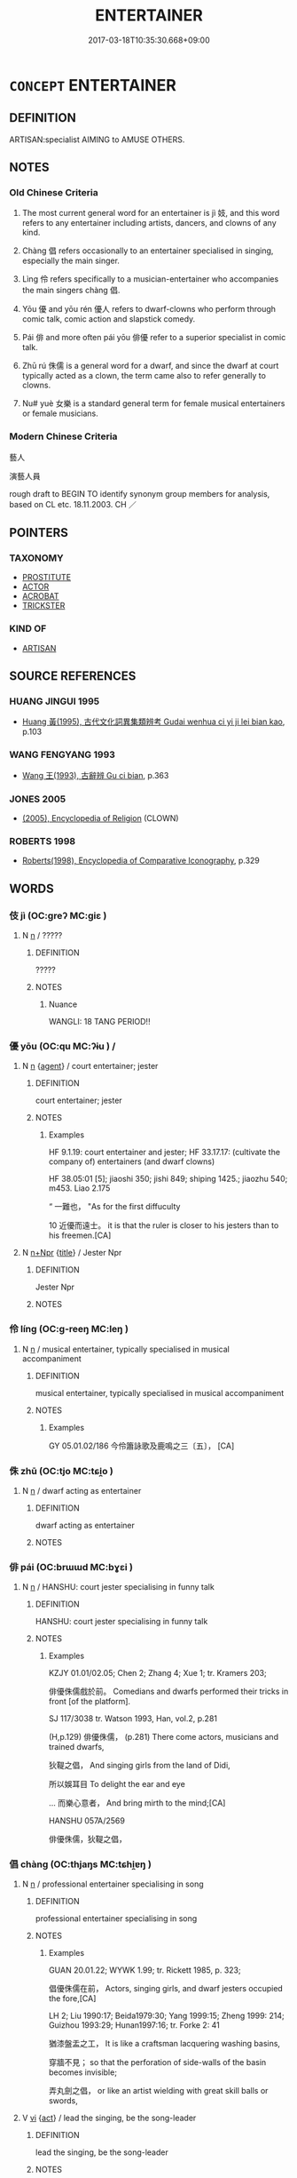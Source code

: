 # -*- mode: mandoku-tls-view -*-
#+TITLE: ENTERTAINER
#+DATE: 2017-03-18T10:35:30.668+09:00        
#+STARTUP: content
* =CONCEPT= ENTERTAINER
:PROPERTIES:
:CUSTOM_ID: uuid-1aa78248-5868-4414-a9c4-97ccdb47c021
:SYNONYM+:  PERFORMER
:SYNONYM+:  ARTISTE
:SYNONYM+:  ARTIST
:SYNONYM+:  CLOWN
:SYNONYM+:  JESTER
:SYNONYM+:  FOOL
:TR_ZH: 演藝人員
:TR_OCH: 伎
:END:
** DEFINITION

ARTISAN:specialist AIMING to AMUSE OTHERS.

** NOTES

*** Old Chinese Criteria
1. The most current general word for an entertainer is jì 妓, and this word refers to any entertainer including artists, dancers, and clowns of any kind.

2. Chàng 倡 refers occasionally to an entertainer specialised in singing, especially the main singer.

3. Lìng 伶 refers specifically to a musician-entertainer who accompanies the main singers chàng 倡.

4. Yōu 優 and yōu rén 優人 refers to dwarf-clowns who perform through comic talk, comic action and slapstick comedy.

5. Pái 俳 and more often pái yōu 俳優 refer to a superior specialist in comic talk.

6. Zhū rú 侏儒 is a general word for a dwarf, and since the dwarf at court typically acted as a clown, the term came also to refer generally to clowns.

7. Nu# yuè 女樂 is a standard general term for female musical entertainers or female musicians.

*** Modern Chinese Criteria
藝人

演藝人員

rough draft to BEGIN TO identify synonym group members for analysis, based on CL etc. 18.11.2003. CH ／

** POINTERS
*** TAXONOMY
 - [[tls:concept:PROSTITUTE][PROSTITUTE]]
 - [[tls:concept:ACTOR][ACTOR]]
 - [[tls:concept:ACROBAT][ACROBAT]]
 - [[tls:concept:TRICKSTER][TRICKSTER]]

*** KIND OF
 - [[tls:concept:ARTISAN][ARTISAN]]

** SOURCE REFERENCES
*** HUANG JINGUI 1995
 - [[cite:HUANG-JINGUI-1995][Huang 黃(1995), 古代文化詞異集類辨考 Gudai wenhua ci yi ji lei bian kao]], p.103

*** WANG FENGYANG 1993
 - [[cite:WANG-FENGYANG-1993][Wang 王(1993), 古辭辨 Gu ci bian]], p.363

*** JONES 2005
 - [[cite:JONES-2005][(2005), Encyclopedia of Religion]] (CLOWN)
*** ROBERTS 1998
 - [[cite:ROBERTS-1998][Roberts(1998), Encyclopedia of Comparative Iconography]], p.329

** WORDS
   :PROPERTIES:
   :VISIBILITY: children
   :END:
*** 伎 jì (OC:ɡreʔ MC:giɛ )
:PROPERTIES:
:CUSTOM_ID: uuid-e643e575-4094-45fb-be80-6a9c683f4f43
:Char+: 伎(9,4/6) 
:GY_IDS+: uuid-6f945648-dfad-405f-93a5-6ab8f7d8027b
:PY+: jì     
:OC+: ɡreʔ     
:MC+: giɛ     
:END: 
**** N [[tls:syn-func::#uuid-8717712d-14a4-4ae2-be7a-6e18e61d929b][n]] / ?????
:PROPERTIES:
:CUSTOM_ID: uuid-8a36885d-fc14-4659-9994-f245c9c4f182
:WARRING-STATES-CURRENCY: 5
:END:
****** DEFINITION

?????

****** NOTES

******* Nuance
WANGLI: 18 TANG PERIOD!!

*** 優 yōu (OC:qu MC:ʔɨu ) /  
:PROPERTIES:
:CUSTOM_ID: uuid-2289a420-e666-4ce4-9531-436ccfb2b2f5
:Char+: 優(9,15/17) 
:Char+: 优(9,4/6) 
:GY_IDS+: uuid-77cd1664-b9e4-43dc-bfea-2d29189f7605
:PY+: yōu     
:OC+: qu     
:MC+: ʔɨu     
:END: 
**** N [[tls:syn-func::#uuid-8717712d-14a4-4ae2-be7a-6e18e61d929b][n]] {[[tls:sem-feat::#uuid-bffb0573-9813-4b95-95b4-87cd47edc88c][agent]]} / court entertainer; jester
:PROPERTIES:
:CUSTOM_ID: uuid-bb1f90c5-9dbc-463d-acf2-f2cb5c53011e
:WARRING-STATES-CURRENCY: 3
:END:
****** DEFINITION

court entertainer; jester

****** NOTES

******* Examples
HF 9.1.19: court entertainer and jester; HF 33.17.17: (cultivate the company of) entertainers (and dwarf clowns)

HF 38.05:01 [5]; jiaoshi 350; jishi 849; shiping 1425.; jiaozhu 540; m453. Liao 2.175

“ 一難也， "As for the first diffuculty

10 近優而遠士。 it is that the ruler is closer to his jesters than to his freemen.[CA]

**** N [[tls:syn-func::#uuid-0f5b5ce6-d13f-433e-abbd-88a290f978d6][n+Npr]] {[[tls:sem-feat::#uuid-4b4da480-c7d4-48f9-9534-cb3826f3fb86][title]]} / Jester Npr
:PROPERTIES:
:CUSTOM_ID: uuid-98d53063-8ba9-4f60-ad1d-39b222c90226
:END:
****** DEFINITION

Jester Npr

****** NOTES

*** 伶 líng (OC:ɡ-reeŋ MC:leŋ )
:PROPERTIES:
:CUSTOM_ID: uuid-fe5947d9-97a1-42ef-8e5e-154dfb30e482
:Char+: 伶(9,5/7) 
:GY_IDS+: uuid-4d03aaea-cb1d-4273-b80d-ae129a6712a1
:PY+: líng     
:OC+: ɡ-reeŋ     
:MC+: leŋ     
:END: 
**** N [[tls:syn-func::#uuid-8717712d-14a4-4ae2-be7a-6e18e61d929b][n]] / musical entertainer, typically specialised in musical accompaniment
:PROPERTIES:
:CUSTOM_ID: uuid-6482b68c-ad98-422d-9eda-b86dcf00bb75
:WARRING-STATES-CURRENCY: 2
:END:
****** DEFINITION

musical entertainer, typically specialised in musical accompaniment

****** NOTES

******* Examples
GY 05.01.02/186 今伶簫詠歌及鹿鳴之三〔五〕， [CA]

*** 侏 zhū (OC:tjo MC:tɕi̯o )
:PROPERTIES:
:CUSTOM_ID: uuid-8b4af119-7a1b-4177-a254-cfa98974610b
:Char+: 侏(9,6/8) 
:GY_IDS+: uuid-ae55f7fb-e79c-43b8-98de-39e979d5e4ba
:PY+: zhū     
:OC+: tjo     
:MC+: tɕi̯o     
:END: 
**** N [[tls:syn-func::#uuid-8717712d-14a4-4ae2-be7a-6e18e61d929b][n]] / dwarf acting as entertainer
:PROPERTIES:
:CUSTOM_ID: uuid-1132476e-80c6-4fc8-a2df-5414e635bc7b
:WARRING-STATES-CURRENCY: 3
:END:
****** DEFINITION

dwarf acting as entertainer

****** NOTES

*** 俳 pái (OC:brɯɯd MC:bɣɛi )
:PROPERTIES:
:CUSTOM_ID: uuid-54a79bc8-49b8-477c-a8bb-2a4653f6c221
:Char+: 俳(9,8/10) 
:GY_IDS+: uuid-537bfc6e-659d-48b0-9a77-dab1c43ed659
:PY+: pái     
:OC+: brɯɯd     
:MC+: bɣɛi     
:END: 
**** N [[tls:syn-func::#uuid-8717712d-14a4-4ae2-be7a-6e18e61d929b][n]] / HANSHU: court jester specialising in funny talk
:PROPERTIES:
:CUSTOM_ID: uuid-a616e87d-e504-4efc-a7f4-3711a8f2a2c8
:WARRING-STATES-CURRENCY: 3
:END:
****** DEFINITION

HANSHU: court jester specialising in funny talk

****** NOTES

******* Examples
KZJY 01.01/02.05; Chen 2; Zhang 4; Xue 1; tr. Kramers 203;

 俳優侏儒戲於前。 Comedians and dwarfs performed their tricks in front [of the platform].

SJ 117/3038 tr. Watson 1993, Han, vol.2, p.281

(H,p.129) 俳優侏儒， (p.281) There come actors, musicians and trained dwarfs,

 狄鞮之倡， And singing girls from the land of Didi,

 所以娛耳目 To delight the ear and eye

... 而樂心意者， And bring mirth to the mind;[CA]

HANSHU 057A/2569

 俳優侏儒，狄鞮之倡，

*** 倡 chàng (OC:thjaŋs MC:tɕhi̯ɐŋ )
:PROPERTIES:
:CUSTOM_ID: uuid-45f81198-20e7-4022-a971-b11fdb141e00
:Char+: 倡(9,8/10) 
:GY_IDS+: uuid-843fc605-65d3-4bce-9d34-3418a92152d4
:PY+: chàng     
:OC+: thjaŋs     
:MC+: tɕhi̯ɐŋ     
:END: 
**** N [[tls:syn-func::#uuid-8717712d-14a4-4ae2-be7a-6e18e61d929b][n]] / professional entertainer specialising in song
:PROPERTIES:
:CUSTOM_ID: uuid-67efdd9e-b8f8-4425-9fba-a5bd5cf0b016
:WARRING-STATES-CURRENCY: 3
:END:
****** DEFINITION

professional entertainer specialising in song

****** NOTES

******* Examples
GUAN 20.01.22; WYWK 1.99; tr. Rickett 1985, p. 323;

 倡優侏儒在前， Actors, singing girls, and dwarf jesters occupied the fore,[CA]

LH 2; Liu 1990:17; Beida1979:30; Yang 1999:15; Zheng 1999: 214; Guizhou 1993:29; Hunan1997:16; tr. Forke 2: 41

 猶漆盤盂之工， It is like a craftsman lacquering washing basins,

 穿牆不見； so that the perforation of side-walls of the basin becomes invisible;

 弄丸劍之倡， or like an artist wielding with great skill balls or swords,

**** V [[tls:syn-func::#uuid-c20780b3-41f9-491b-bb61-a269c1c4b48f][vi]] {[[tls:sem-feat::#uuid-f55cff2f-f0e3-4f08-a89c-5d08fcf3fe89][act]]} / lead the singing, be the song-leader
:PROPERTIES:
:CUSTOM_ID: uuid-661a840a-22b2-41ac-809a-3a9b7642f508
:WARRING-STATES-CURRENCY: 4
:END:
****** DEFINITION

lead the singing, be the song-leader

****** NOTES

******* Examples
CC JIUGE 11:01; SBBY 140; Jin 289; Huang 53; Fu 76; tr. Hawkes 118;

 姱女倡兮容與。 Lovely maidens sing their song, slow and solemnly.[CA]

*** 儒 rú (OC:njo MC:ȵi̯o )
:PROPERTIES:
:CUSTOM_ID: uuid-5e00fea4-36c4-4f7b-987b-3babe90f4567
:Char+: 儒(9,14/16) 
:GY_IDS+: uuid-168adc94-852a-4ca7-93f6-046b05d7ea69
:PY+: rú     
:OC+: njo     
:MC+: ȵi̯o     
:END: 
**** N [[tls:syn-func::#uuid-8717712d-14a4-4ae2-be7a-6e18e61d929b][n]] / dwarf-clown
:PROPERTIES:
:CUSTOM_ID: uuid-f231a7bb-841a-4166-b90a-396ae360c8de
:WARRING-STATES-CURRENCY: 3
:END:
****** DEFINITION

dwarf-clown

****** NOTES

*** 妓 jì (OC:ɡreʔ MC:giɛ )
:PROPERTIES:
:CUSTOM_ID: uuid-c8092411-086e-4929-9d52-c70fda07d7d7
:Char+: 妓(38,4/7) 
:GY_IDS+: uuid-94411ce9-491e-4133-987a-16c0cad8ec46
:PY+: jì     
:OC+: ɡreʔ     
:MC+: giɛ     
:END: 
*** 笑 xiào (OC:sqows MC:siɛu )
:PROPERTIES:
:CUSTOM_ID: uuid-48e4f65c-ace2-4a24-bae6-8aae5f7dfa62
:Char+: 笑(118,4/10) 
:GY_IDS+: uuid-b5aa1bbb-eea8-41ec-9991-29361f817723
:PY+: xiào     
:OC+: sqows     
:MC+: siɛu     
:END: 
**** V [[tls:syn-func::#uuid-a7e8eabf-866e-42db-88f2-b8f753ab74be][v/adN/]] / buffoon, jester
:PROPERTIES:
:CUSTOM_ID: uuid-f5593b83-e727-43f4-9198-b4b06e140c4b
:END:
****** DEFINITION

buffoon, jester

****** NOTES

*** 侏儒 zhūrú (OC:tjo njo MC:tɕi̯o ȵi̯o )
:PROPERTIES:
:CUSTOM_ID: uuid-6097e54e-51de-453f-a4b6-16aa30686da1
:Char+: 侏(9,6/8) 儒(9,14/16) 
:GY_IDS+: uuid-ae55f7fb-e79c-43b8-98de-39e979d5e4ba uuid-168adc94-852a-4ca7-93f6-046b05d7ea69
:PY+: zhū rú    
:OC+: tjo njo    
:MC+: tɕi̯o ȵi̯o    
:END: 
**** N [[tls:syn-func::#uuid-0ae78c50-f7f7-4ab0-bb28-9375998ac032][NP{N1=N2}]] / dwarf clown
:PROPERTIES:
:CUSTOM_ID: uuid-45f10752-d759-4b12-9e52-5079dabb7031
:WARRING-STATES-CURRENCY: 3
:END:
****** DEFINITION

dwarf clown

****** NOTES

******* Nuance
This is usually an entertainer at court.

******* Examples
HF 9.1.19: dwarf clown; HF 33.17.17: (cultivate the company of entertainers and) dwarf clowns

GUAN 20.01.22; WYWK 1.99; tr. Rickett 1985, p. 323;

 倡優侏儒在前， Actors, singing girls, and dwarf jesters occupied the fore,

 而賢士大夫在後。 While worthy gentlemen970 and great officers remained behind.[CA]

*** 俳優 páiyōu (OC:brɯɯd qu MC:bɣɛi ʔɨu )
:PROPERTIES:
:CUSTOM_ID: uuid-5fe90076-7157-4d1e-9a6f-b6ce78884185
:Char+: 俳(9,8/10) 優(9,15/17) 
:GY_IDS+: uuid-537bfc6e-659d-48b0-9a77-dab1c43ed659 uuid-77cd1664-b9e4-43dc-bfea-2d29189f7605
:PY+: pái yōu    
:OC+: brɯɯd qu    
:MC+: bɣɛi ʔɨu    
:END: 
**** N [[tls:syn-func::#uuid-a8e89bab-49e1-4426-b230-0ec7887fd8b4][NP]] {[[tls:sem-feat::#uuid-f8182437-4c38-4cc9-a6f8-b4833cdea2ba][nonreferential]]} / jesters
:PROPERTIES:
:CUSTOM_ID: uuid-370b50a2-c446-468c-9924-880bb32104a9
:WARRING-STATES-CURRENCY: 2
:END:
****** DEFINITION

jesters

****** NOTES

*** 俳唱 páichàng (OC:brɯɯd thjaŋs MC:bɣɛi tɕhi̯ɐŋ )
:PROPERTIES:
:CUSTOM_ID: uuid-aed82383-5e89-4d50-8bd0-fd64ceab8516
:Char+: 俳(9,8/10) 唱(30,8/11) 
:GY_IDS+: uuid-537bfc6e-659d-48b0-9a77-dab1c43ed659 uuid-0ecedd14-a190-44c6-8a69-24ce0dd1af1b
:PY+: pái chàng    
:OC+: brɯɯd thjaŋs    
:MC+: bɣɛi tɕhi̯ɐŋ    
:END: 
**** N [[tls:syn-func::#uuid-8717712d-14a4-4ae2-be7a-6e18e61d929b][n]] / court comedy, court jesting
:PROPERTIES:
:CUSTOM_ID: uuid-6ad7669c-4b82-4172-ae2a-7a8989636689
:WARRING-STATES-CURRENCY: 2
:END:
****** DEFINITION

court comedy, court jesting

****** NOTES

******* Examples
[no reference found][CA]

*** 俳舞 páiwǔ (OC:brɯɯd maʔ MC:bɣɛi mi̯o )
:PROPERTIES:
:CUSTOM_ID: uuid-9083153b-feec-47b5-925e-5760cf5fe80a
:Char+: 俳(9,8/10) 舞(136,8/14) 
:GY_IDS+: uuid-537bfc6e-659d-48b0-9a77-dab1c43ed659 uuid-a5311a55-d115-4bd5-88b1-b374da4fc630
:PY+: pái wǔ    
:OC+: brɯɯd maʔ    
:MC+: bɣɛi mi̯o    
:END: 
**** N [[tls:syn-func::#uuid-8717712d-14a4-4ae2-be7a-6e18e61d929b][n]] / QIANFULUN: comic performance
:PROPERTIES:
:CUSTOM_ID: uuid-9be08611-bb22-42ec-b4a2-ea2c4bd868f3
:WARRING-STATES-CURRENCY: 2
:END:
****** DEFINITION

QIANFULUN: comic performance

****** NOTES

*** 倡優 chāngyōu (OC:thjaŋ qu MC:tɕhi̯ɐŋ ʔɨu )
:PROPERTIES:
:CUSTOM_ID: uuid-92cd86a7-7316-470d-b28b-0d14f100ddfa
:Char+: 倡(9,8/10) 優(9,15/17) 
:GY_IDS+: uuid-257909dc-31ec-4a6e-b298-cf01ef89e749 uuid-77cd1664-b9e4-43dc-bfea-2d29189f7605
:PY+: chāng yōu    
:OC+: thjaŋ qu    
:MC+: tɕhi̯ɐŋ ʔɨu    
:END: 
**** N [[tls:syn-func::#uuid-a8e89bab-49e1-4426-b230-0ec7887fd8b4][NP]] {[[tls:sem-feat::#uuid-81474f89-46c7-4ce9-8c91-93eff5e3cf62][collective]]} / entertainers of all sorts
:PROPERTIES:
:CUSTOM_ID: uuid-6bf25f32-c05e-4069-983a-1e1df706dd9a
:END:
****** DEFINITION

entertainers of all sorts

****** NOTES

**** N [[tls:syn-func::#uuid-291cb04a-a7fc-4fcf-b676-a103aac9ed9a][NPadV]] {[[tls:sem-feat::#uuid-7bbb1c42-06ca-4f3b-81e5-682c75fe8eaa][object]]} / like an entertainer Sima Qian, BAO REN'ANSHU: 倡優畜之 "keep like entertainers"
:PROPERTIES:
:CUSTOM_ID: uuid-cb4c0b1d-bdff-48b9-b381-4b4f66cea2db
:END:
****** DEFINITION

like an entertainer Sima Qian, BAO REN'ANSHU: 倡優畜之 "keep like entertainers"

****** NOTES

*** 優俳 yōupái (OC:qu brɯɯd MC:ʔɨu bɣɛi )
:PROPERTIES:
:CUSTOM_ID: uuid-e5f3f5eb-e9ee-4e9b-b915-4814189e737c
:Char+: 優(9,15/17) 俳(9,8/10) 
:GY_IDS+: uuid-77cd1664-b9e4-43dc-bfea-2d29189f7605 uuid-537bfc6e-659d-48b0-9a77-dab1c43ed659
:PY+: yōu pái    
:OC+: qu brɯɯd    
:MC+: ʔɨu bɣɛi    
:END: 
**** N [[tls:syn-func::#uuid-8717712d-14a4-4ae2-be7a-6e18e61d929b][n]] / comedy actor???; comedy
:PROPERTIES:
:CUSTOM_ID: uuid-520de1a4-6002-4df5-8de0-8aa12ea3dc57
:WARRING-STATES-CURRENCY: 2
:END:
****** DEFINITION

comedy actor???; comedy

****** NOTES

*** 優徒 yōutú (OC:qu daa MC:ʔɨu duo̝ )
:PROPERTIES:
:CUSTOM_ID: uuid-d73e8a31-661e-4a93-b608-a98205678ecf
:Char+: 優(9,15/17) 徒(60,7/10) 
:GY_IDS+: uuid-77cd1664-b9e4-43dc-bfea-2d29189f7605 uuid-722c8aca-9859-4f59-994f-de930870deb7
:PY+: yōu tú    
:OC+: qu daa    
:MC+: ʔɨu duo̝    
:END: 
**** N [[tls:syn-func::#uuid-e144e5f3-6f48-434b-ad41-3e76234cca69][NP{N1adN2}]] {[[tls:sem-feat::#uuid-bffb0573-9813-4b95-95b4-87cd47edc88c][agent]]} / jesters
:PROPERTIES:
:CUSTOM_ID: uuid-ab5d5225-c619-4453-8c84-faeb6e2d294c
:WARRING-STATES-CURRENCY: 2
:END:
****** DEFINITION

jesters

****** NOTES

*** 優笑 yōuxiào (OC:qu sqows MC:ʔɨu siɛu )
:PROPERTIES:
:CUSTOM_ID: uuid-5deb253a-c58c-4862-ae51-1630e613626f
:Char+: 優(9,15/17) 笑(118,4/10) 
:GY_IDS+: uuid-77cd1664-b9e4-43dc-bfea-2d29189f7605 uuid-b5aa1bbb-eea8-41ec-9991-29361f817723
:PY+: yōu xiào    
:OC+: qu sqows    
:MC+: ʔɨu siɛu    
:END: 
**** V [[tls:syn-func::#uuid-e0ab80e9-d505-441c-b27b-572c28475060][VP/adN/]] / court jester
:PROPERTIES:
:CUSTOM_ID: uuid-597e6814-8c17-46d2-aab3-4d7419731516
:WARRING-STATES-CURRENCY: 2
:END:
****** DEFINITION

court jester

****** NOTES

******* Examples
HF 9.1.19: 優笑侏儒 jesters and dwarfs; HF 45.5.21: 優笑酒徒之屬 people like jesters and drunkards

*** 女樂 nǚyuè (OC:naʔ ŋɡraawɡ MC:ɳi̯ɤ ŋɣɔk )
:PROPERTIES:
:CUSTOM_ID: uuid-124c9b5a-2b71-4be6-9fa5-836370bdb249
:Char+: 女(38,0/3) 樂(75,11/15) 
:GY_IDS+: uuid-62ef1f12-7f84-48cc-ba85-fdbcaeebdd63 uuid-a928552d-e919-4cdc-9f96-326eb52bb56d
:PY+: nǚ yuè    
:OC+: naʔ ŋɡraawɡ    
:MC+: ɳi̯ɤ ŋɣɔk    
:END: 
COMPOUND TYPE: [[tls:comp-type::#uuid-adb43c81-39c8-4f3f-a522-d5602db61aff][ad{TYPE}]]


*** 拍彈 pāidàn (OC:phraaɡ daans MC:phɣɛk dɑn )
:PROPERTIES:
:CUSTOM_ID: uuid-5a5543e4-9420-4982-9ff7-95fc8303d89d
:Char+: 拍(64,5/8) 彈(57,12/15) 
:GY_IDS+: uuid-bac60453-2138-4cdc-bd9b-340b3f1fb4b5 uuid-01ac2c38-adca-4b9e-9af8-30c438f3ce12
:PY+: pāi dàn    
:OC+: phraaɡ daans    
:MC+: phɣɛk dɑn    
:END: 
**** N [[tls:syn-func::#uuid-a8e89bab-49e1-4426-b230-0ec7887fd8b4][NP]] / post-Han, SANGUOZHI: comic performance by
:PROPERTIES:
:CUSTOM_ID: uuid-db13d913-21ed-46d9-992d-86d7b75595fd
:WARRING-STATES-CURRENCY: 0
:END:
****** DEFINITION

post-Han, SANGUOZHI: comic performance by

****** NOTES

*** 棚頭 péngtóu (OC:braaŋ doo MC:bɣaŋ du )
:PROPERTIES:
:CUSTOM_ID: uuid-12e81190-e502-4968-a1a4-8f85842fc409
:Char+: 棚(75,8/12) 頭(181,7/16) 
:GY_IDS+: uuid-be181547-da2e-4c54-b69f-d9dd02091ed8 uuid-2567a27c-7643-4cf8-9da5-5ac6fe236ab5
:PY+: péng tóu    
:OC+: braaŋ doo    
:MC+: bɣaŋ du    
:END: 
**** N [[tls:syn-func::#uuid-a8e89bab-49e1-4426-b230-0ec7887fd8b4][NP]] / This word appeared during the Song dyn. and refers to persons engaged in all kinds of entertainment...
:PROPERTIES:
:CUSTOM_ID: uuid-fc37cb55-0ef5-4b67-9db7-c6c2e2bec23f
:END:
****** DEFINITION

This word appeared during the Song dyn. and refers to persons engaged in all kinds of entertainment and especially gambling activities (e.g. rooster fights, bedding, etc.)

****** NOTES

*** 狎徒 xiátú (OC:ɡraab daa MC:ɦɣap duo̝ )
:PROPERTIES:
:CUSTOM_ID: uuid-51e4c45a-d843-4ade-a8fe-45b052215098
:Char+: 狎(94,5/8) 徒(60,7/10) 
:GY_IDS+: uuid-523656b2-abd9-4c1f-96a8-9ac27609d1ea uuid-722c8aca-9859-4f59-994f-de930870deb7
:PY+: xiá tú    
:OC+: ɡraab daa    
:MC+: ɦɣap duo̝    
:END: 
**** N [[tls:syn-func::#uuid-a8e89bab-49e1-4426-b230-0ec7887fd8b4][NP]] / court entertainer
:PROPERTIES:
:CUSTOM_ID: uuid-2d73b9aa-e9e9-47e1-87d9-b5b569c18724
:END:
****** DEFINITION

court entertainer

****** NOTES

*** 樂 yuè (OC:ŋɡraawɡ MC:ŋɣɔk )
:PROPERTIES:
:CUSTOM_ID: uuid-a2426bd9-d2aa-4624-aa86-5a40974203c2
:Char+: 樂(75,11/15) 
:GY_IDS+: uuid-a928552d-e919-4cdc-9f96-326eb52bb56d
:PY+: yuè     
:OC+: ŋɡraawɡ     
:MC+: ŋɣɔk     
:END: 
**** N [[tls:syn-func::#uuid-8717712d-14a4-4ae2-be7a-6e18e61d929b][n]] / entertainer
:PROPERTIES:
:CUSTOM_ID: uuid-8b770143-c13a-4ca3-9dc5-b9afdcef66e7
:END:
****** DEFINITION

entertainer

****** NOTES

** BIBLIOGRAPHY
bibliography:../core/tlsbib.bib
